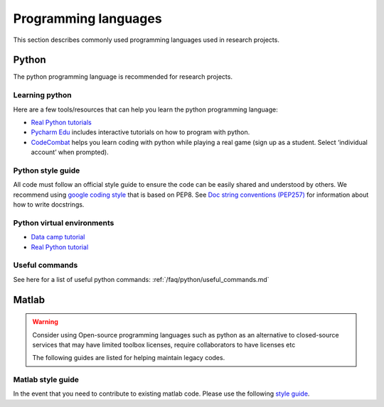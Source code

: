 =====================
Programming languages
=====================
This section describes commonly used programming languages used in research projects.

Python
======
The python programming language is recommended for research projects.

Learning python
---------------
Here are a few tools/resources that can help you learn the python programming language:

- `Real Python tutorials <https://realpython.com/start-here/>`_
- `Pycharm Edu <https://www.jetbrains.com/pycharm-edu/>`_ includes interactive tutorials on how to program with python.
- `CodeCombat <https://codecombat.com>`_ helps you learn coding with python while playing a real game (sign up as a student. Select ‘individual account’ when prompted).

Python style guide
------------------
All code must follow an official style guide to ensure the code can be easily shared and understood by others.
We recommend using `google coding style <http://google.github.io/styleguide/pyguide.html>`_ that is based on PEP8.
See `Doc string conventions (PEP257) <https://www.python.org/dev/peps/pep-0257/>`_ for information about how to write docstrings.

Python virtual environments
---------------------------

- `Data camp tutorial <https://www.datacamp.com/community/tutorials/virtual-environment-in-python>`_
- `Real Python tutorial <https://realpython.com/python-virtual-environments-a-primer>`_

Useful commands
---------------
See here for a list of useful python commands:
:ref:`/faq/python/useful_commands.md`

Matlab
======

.. warning::
   Consider using Open-source programming languages such as python as an alternative to closed-source services that may have limited toolbox licenses, require collaborators to have licenses etc

   The following guides are listed for helping maintain legacy codes.

Matlab style guide
------------------
In the event that you need to contribute to existing matlab code. Please use the following `style guide <https://au.mathworks.com/matlabcentral/fileexchange/46056-matlab-style-guidelines-2-0>`_.

